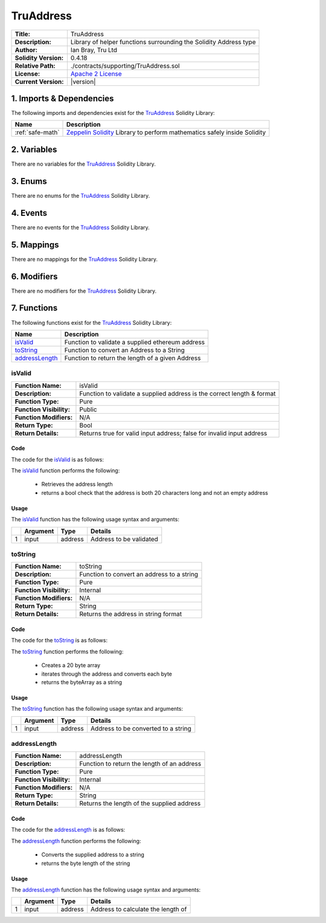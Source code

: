 .. ------------------------------------------------------------------------------------------------
.. TRUADDRESS
.. ------------------------------------------------------------------------------------------------

.. _tru-address:

TruAddress
---------------------------------------

+-----------------------+-------------------------------------------------------------------------+
| **Title:**            | TruAddress                                                              |
+-----------------------+-------------------------------------------------------------------------+
| **Description:**      | Library of helper functions surrounding the Solidity Address type       |
+-----------------------+-------------------------------------------------------------------------+
| **Author:**           | Ian Bray, Tru Ltd                                                       |
+-----------------------+-------------------------------------------------------------------------+
| **Solidity Version:** | 0.4.18                                                                  |
+-----------------------+-------------------------------------------------------------------------+
| **Relative Path:**    | ./contracts/supporting/TruAddress.sol                                   |
+-----------------------+-------------------------------------------------------------------------+
| **License:**          | `Apache 2 License`_                                                     |
+-----------------------+-------------------------------------------------------------------------+
| **Current Version:**  | |version|                                                               |
+-----------------------+-------------------------------------------------------------------------+

.. ------------------------------------------------------------------------------------------------

.. _tru-address-imports:

1. Imports & Dependencies
~~~~~~~~~~~~~~~~~~~~~~~~~~~~~~~~~~~~~~~

The following imports and dependencies exist for the `TruAddress`_ Solidity Library:

+------------------+------------------------------------------------------------------------------+
| **Name**         | **Description**                                                              |
+------------------+------------------------------------------------------------------------------+
| :ref:`safe-math` | `Zeppelin Solidity`_ Library to perform mathematics safely inside Solidity   |
+------------------+------------------------------------------------------------------------------+

.. ------------------------------------------------------------------------------------------------

.. _tru-address-variables:

2. Variables
~~~~~~~~~~~~~~~~~~~~~~~~~~~~~~~~~~~~~~~

There are no variables for the `TruAddress`_ Solidity Library.

.. ------------------------------------------------------------------------------------------------

.. _tru-address-enums:

3. Enums
~~~~~~~~~~~~~~~~~~~~~~~~~~~~~~~~~~~~~~~

There are no enums for the `TruAddress`_ Solidity Library.

.. ------------------------------------------------------------------------------------------------

.. _tru-address-events:

4. Events
~~~~~~~~~~~~~~~~~~~~~~~~~~~~~~~~~~~~~~~

There are no events for the `TruAddress`_ Solidity Library.

.. ------------------------------------------------------------------------------------------------

.. _tru-address-mappings:

5. Mappings
~~~~~~~~~~~~~~~~~~~~~~~~~~~~~~~~~~~~~~~

There are no mappings for the `TruAddress`_ Solidity Library.

.. ------------------------------------------------------------------------------------------------

.. _tru-address-modifiers:

6. Modifiers
~~~~~~~~~~~~~~~~~~~~~~~~~~~~~~~~~~~~~~~

There are no modifiers for the `TruAddress`_ Solidity Library.

.. ------------------------------------------------------------------------------------------------

.. _tru-address-functions:

7. Functions
~~~~~~~~~~~~~~~~~~~~~~~~~~~~~~~~~~~~~~~

The following functions exist for the `TruAddress`_ Solidity Library:

+-------------------------+-----------------------------------------------------------------------+
| **Name**                |  **Description**                                                      |
+-------------------------+-----------------------------------------------------------------------+
| `isValid`_              | Function to validate a supplied ethereum address                      |
+-------------------------+-----------------------------------------------------------------------+
| `toString`_             | Function to convert an Address to a String                            |
+-------------------------+-----------------------------------------------------------------------+
| `addressLength`_        | Function to return the length of a given Address                      |
+-------------------------+-----------------------------------------------------------------------+

.. ------------------------------------------------------------------------------------------------

.. _tru-address-is-valid-address:

isValid
'''''''''''''''''''''

+--------------------------+-----------------------------------------------------------------------+
| **Function Name:**       | isValid                                                               |
+--------------------------+-----------------------------------------------------------------------+
| **Description:**         | Function to validate a supplied address is the correct length & format|
+--------------------------+-----------------------------------------------------------------------+
| **Function Type:**       | Pure                                                                  |
+--------------------------+-----------------------------------------------------------------------+
| **Function Visibility:** | Public                                                                |
+--------------------------+-----------------------------------------------------------------------+
| **Function Modifiers:**  | N/A                                                                   |
+--------------------------+-----------------------------------------------------------------------+
| **Return Type:**         | Bool                                                                  |
+--------------------------+-----------------------------------------------------------------------+
| **Return Details:**      | Returns true for valid input address; false for invalid input address |
+--------------------------+-----------------------------------------------------------------------+

Code
^^^^^^^^^^^^^^^^^^^^^

The code for the `isValid`_ is as follows:

.. code-block:: c
    :caption: **isValid Code**

    function isValid(address input) public pure returns (bool) {
        uint addrLength = addressLength(input);
        return ((addrLength == 20) && (input != address(0)));
    }

The `isValid`_ function performs the following:

 - Retrieves the address length
 - returns a bool check that the address is both 20 characters long and not an empty address

Usage
^^^^^^^^^^^^^^^^^^^^^

The `isValid`_ function has the following usage syntax and arguments:

+---+--------------+----------+-------------------------------------------------------------------+
|   | **Argument** | **Type** | **Details**                                                       |
+---+--------------+----------+-------------------------------------------------------------------+
| 1 |  input       | address  | Address to be validated                                           |
+---+--------------+----------+-------------------------------------------------------------------+

.. code-block:: c
    :caption: **isValid Usage Example**

    isValid(0x123456789abcdefghijklmnopqrstuvwxyz98765);

.. ------------------------------------------------------------------------------------------------

.. _tru-address-to-string:

toString
'''''''''''''''''''''

+--------------------------+-----------------------------------------------------------------------+
| **Function Name:**       | toString                                                              |
+--------------------------+-----------------------------------------------------------------------+
| **Description:**         | Function to convert an address to a string                            |
+--------------------------+-----------------------------------------------------------------------+
| **Function Type:**       | Pure                                                                  |
+--------------------------+-----------------------------------------------------------------------+
| **Function Visibility:** | Internal                                                              |
+--------------------------+-----------------------------------------------------------------------+
| **Function Modifiers:**  | N/A                                                                   |
+--------------------------+-----------------------------------------------------------------------+
| **Return Type:**         | String                                                                |
+--------------------------+-----------------------------------------------------------------------+
| **Return Details:**      | Returns the address in string format                                  |
+--------------------------+-----------------------------------------------------------------------+

Code
^^^^^^^^^^^^^^^^^^^^^

The code for the `toString`_ is as follows:

.. code-block:: c
    :caption: **toString Code**

    function toString(address input) internal pure returns (string) {
        bytes memory byteArray = new bytes(20);
        for (uint i = 0; i < 20; i++) {
            byteArray[i] = byte(uint8(uint(input) / (2**(8*(19 - i)))));
        }
        return string(byteArray);
    }

The `toString`_ function performs the following:

 - Creates a 20 byte array
 - iterates through the address and converts each byte
 - returns the byteArray as a string

Usage
^^^^^^^^^^^^^^^^^^^^^

The `toString`_ function has the following usage syntax and arguments:

+---+--------------+----------+-------------------------------------------------------------------+
|   | **Argument** | **Type** | **Details**                                                       |
+---+--------------+----------+-------------------------------------------------------------------+
| 1 |  input       | address  | Address to be converted to a string                               |
+---+--------------+----------+-------------------------------------------------------------------+

.. code-block:: c
    :caption: **toString Usage Example**

    toString(0x123456789abcdefghijklmnopqrstuvwxyz98765);

.. ------------------------------------------------------------------------------------------------

.. _tru-address-address-length:

addressLength
'''''''''''''''''''''

+--------------------------+-----------------------------------------------------------------------+
| **Function Name:**       | addressLength                                                         |
+--------------------------+-----------------------------------------------------------------------+
| **Description:**         | Function to return the length of an address                           |
+--------------------------+-----------------------------------------------------------------------+
| **Function Type:**       | Pure                                                                  |
+--------------------------+-----------------------------------------------------------------------+
| **Function Visibility:** | Internal                                                              |
+--------------------------+-----------------------------------------------------------------------+
| **Function Modifiers:**  | N/A                                                                   |
+--------------------------+-----------------------------------------------------------------------+
| **Return Type:**         | String                                                                |
+--------------------------+-----------------------------------------------------------------------+
| **Return Details:**      | Returns the length of the supplied address                            |
+--------------------------+-----------------------------------------------------------------------+

Code
^^^^^^^^^^^^^^^^^^^^^

The code for the `addressLength`_ is as follows:

.. code-block:: c
   :caption: **addressLength Code**

    function addressLength(address input) internal pure returns (uint) {
        string memory addressStr = toString(input);
        return bytes(addressStr).length;
    }

The `addressLength`_ function performs the following:

 - Converts the supplied address to a string
 - returns the byte length of the string

Usage
^^^^^^^^^^^^^^^^^^^^^

The `addressLength`_ function has the following usage syntax and arguments:

+---+--------------+----------+-------------------------------------------------------------------+
|   | **Argument** | **Type** | **Details**                                                       |
+---+--------------+----------+-------------------------------------------------------------------+
| 1 |  input       | address  | Address to calculate the length of                                |
+---+--------------+----------+-------------------------------------------------------------------+

.. code-block:: c
   :caption: **addressLength Usage Example**

    addressLength(0x123456789abcdefghijklmnopqrstuvwxyz98765);

.. ------------------------------------------------------------------------------------------------
.. URLs used throughout this page
.. ------------------------------------------------------------------------------------------------

.. _Zeppelin Solidity: https://github.com/OpenZeppelin/zeppelin-solidity
.. _Apache 2 License: https://raw.githubusercontent.com/TruLtd/tru-reputation-token/master/LICENSE

.. ------------------------------------------------------------------------------------------------
.. END OF TRUADDRESS
.. ------------------------------------------------------------------------------------------------


